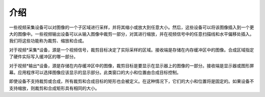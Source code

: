 .. SPDX-License-Identifier: GFDL-1.1-no-invariants-or-later

************
介绍
************

一些视频采集设备可以对图像的一个子区域进行采样，并将其缩小或放大到任意大小。然后，这些设备可以将该图像插入到一个更大的图像中。一些视频输出设备可以从输入图像中裁剪一部分，对其进行缩放，并在视频信号中的任意扫描线和水平偏移处插入。我们将这些功能称为裁剪、缩放和合成。

对于视频*采集*设备，源是一个视频信号，裁剪目标决定了实际采样的区域。接收端是存储在内存缓冲区中的图像。合成区域指定了硬件实际写入缓冲区的哪一部分。

对于视频*输出*设备，源是存储在内存缓冲区中的图像，裁剪目标是要显示在显示器上的图像的一部分。接收端是显示器或图形屏幕。应用程序可以选择图像应该显示的显示部分。此类窗口的大小和位置由合成目标控制。

即使设备不支持裁剪或合成，所有裁剪和合成目标的矩形也会被定义。在这种情况下，它们的大小和位置将是固定的。如果设备不支持缩放，则裁剪和合成矩形具有相同的大小。
